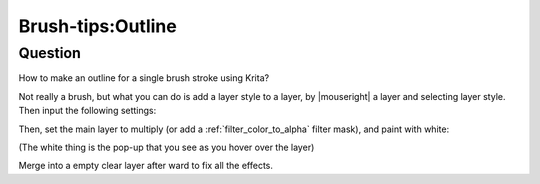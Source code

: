 .. meta::
   :description lang=en:
        A tutorial about painting outline while you draw with brush

.. metadata-placeholder
   :authors: - Wolthera van Hövell tot Westerflier <griffinvalley@gmail.com>
   :license: GNU free documentation license 1.3 or later.

.. _outline:

==================
Brush-tips:Outline
==================

Question
--------

How to make an outline for a single brush stroke using Krita?

Not really a brush, but what you can do is add a layer style to a layer, by |mouseright| a layer and selecting layer style. Then input the following settings:

.. image:: /images/en/brush-tips/Krita-layerstyle_hack.png
    :alt: image demonstrating the layer style hack for this effect

Then, set the main layer to multiply (or add a :ref:`filter_color_to_alpha` filter mask), and paint with white:

.. image:: /images/en/brush-tips/Krita-layerstyle_hack2.png
    :alt: image demonstrating the layer style hack for this effect

(The white thing is the pop-up that you see as you hover over the layer)

Merge into a empty clear layer after ward to fix all the effects.
